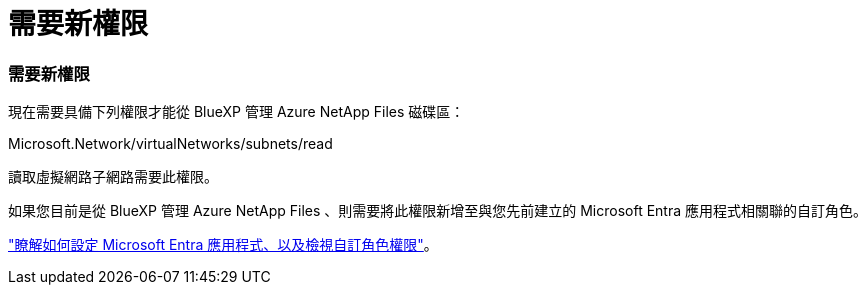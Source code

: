 = 需要新權限
:allow-uri-read: 




=== 需要新權限

現在需要具備下列權限才能從 BlueXP 管理 Azure NetApp Files 磁碟區：

Microsoft.Network/virtualNetworks/subnets/read

讀取虛擬網路子網路需要此權限。

如果您目前是從 BlueXP 管理 Azure NetApp Files 、則需要將此權限新增至與您先前建立的 Microsoft Entra 應用程式相關聯的自訂角色。

https://docs.netapp.com/us-en/bluexp-azure-netapp-files/task-set-up-azure-ad.html["瞭解如何設定 Microsoft Entra 應用程式、以及檢視自訂角色權限"]。
